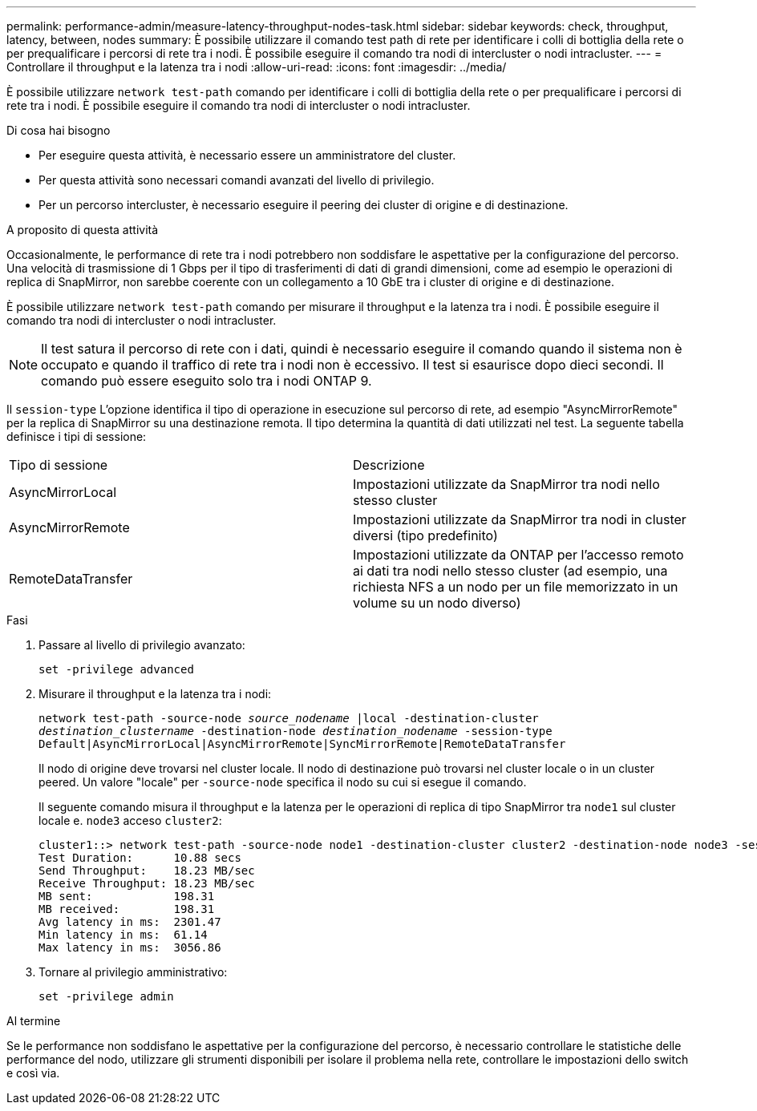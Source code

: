 ---
permalink: performance-admin/measure-latency-throughput-nodes-task.html 
sidebar: sidebar 
keywords: check, throughput, latency, between, nodes 
summary: È possibile utilizzare il comando test path di rete per identificare i colli di bottiglia della rete o per prequalificare i percorsi di rete tra i nodi. È possibile eseguire il comando tra nodi di intercluster o nodi intracluster. 
---
= Controllare il throughput e la latenza tra i nodi
:allow-uri-read: 
:icons: font
:imagesdir: ../media/


[role="lead"]
È possibile utilizzare `network test-path` comando per identificare i colli di bottiglia della rete o per prequalificare i percorsi di rete tra i nodi. È possibile eseguire il comando tra nodi di intercluster o nodi intracluster.

.Di cosa hai bisogno
* Per eseguire questa attività, è necessario essere un amministratore del cluster.
* Per questa attività sono necessari comandi avanzati del livello di privilegio.
* Per un percorso intercluster, è necessario eseguire il peering dei cluster di origine e di destinazione.


.A proposito di questa attività
Occasionalmente, le performance di rete tra i nodi potrebbero non soddisfare le aspettative per la configurazione del percorso. Una velocità di trasmissione di 1 Gbps per il tipo di trasferimenti di dati di grandi dimensioni, come ad esempio le operazioni di replica di SnapMirror, non sarebbe coerente con un collegamento a 10 GbE tra i cluster di origine e di destinazione.

È possibile utilizzare `network test-path` comando per misurare il throughput e la latenza tra i nodi. È possibile eseguire il comando tra nodi di intercluster o nodi intracluster.

[NOTE]
====
Il test satura il percorso di rete con i dati, quindi è necessario eseguire il comando quando il sistema non è occupato e quando il traffico di rete tra i nodi non è eccessivo. Il test si esaurisce dopo dieci secondi. Il comando può essere eseguito solo tra i nodi ONTAP 9.

====
Il `session-type` L'opzione identifica il tipo di operazione in esecuzione sul percorso di rete, ad esempio "AsyncMirrorRemote" per la replica di SnapMirror su una destinazione remota. Il tipo determina la quantità di dati utilizzati nel test. La seguente tabella definisce i tipi di sessione:

|===


| Tipo di sessione | Descrizione 


 a| 
AsyncMirrorLocal
 a| 
Impostazioni utilizzate da SnapMirror tra nodi nello stesso cluster



 a| 
AsyncMirrorRemote
 a| 
Impostazioni utilizzate da SnapMirror tra nodi in cluster diversi (tipo predefinito)



 a| 
RemoteDataTransfer
 a| 
Impostazioni utilizzate da ONTAP per l'accesso remoto ai dati tra nodi nello stesso cluster (ad esempio, una richiesta NFS a un nodo per un file memorizzato in un volume su un nodo diverso)

|===
.Fasi
. Passare al livello di privilegio avanzato:
+
`set -privilege advanced`

. Misurare il throughput e la latenza tra i nodi:
+
`network test-path -source-node _source_nodename_ |local -destination-cluster _destination_clustername_ -destination-node _destination_nodename_ -session-type Default|AsyncMirrorLocal|AsyncMirrorRemote|SyncMirrorRemote|RemoteDataTransfer`

+
Il nodo di origine deve trovarsi nel cluster locale. Il nodo di destinazione può trovarsi nel cluster locale o in un cluster peered. Un valore "locale" per `-source-node` specifica il nodo su cui si esegue il comando.

+
Il seguente comando misura il throughput e la latenza per le operazioni di replica di tipo SnapMirror tra `node1` sul cluster locale e. `node3` acceso `cluster2`:

+
[listing]
----
cluster1::> network test-path -source-node node1 -destination-cluster cluster2 -destination-node node3 -session-type AsyncMirrorRemote
Test Duration:      10.88 secs
Send Throughput:    18.23 MB/sec
Receive Throughput: 18.23 MB/sec
MB sent:            198.31
MB received:        198.31
Avg latency in ms:  2301.47
Min latency in ms:  61.14
Max latency in ms:  3056.86
----
. Tornare al privilegio amministrativo:
+
`set -privilege admin`



.Al termine
Se le performance non soddisfano le aspettative per la configurazione del percorso, è necessario controllare le statistiche delle performance del nodo, utilizzare gli strumenti disponibili per isolare il problema nella rete, controllare le impostazioni dello switch e così via.
